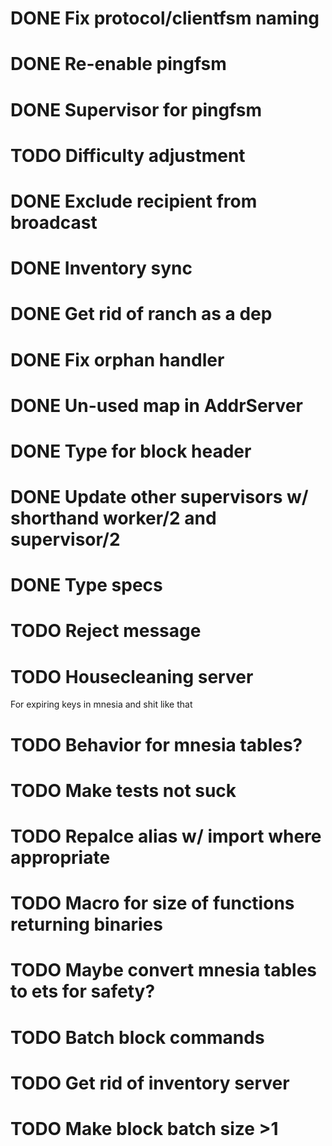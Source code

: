 * DONE Fix protocol/clientfsm naming
  CLOSED: [2017-11-28 Tue 15:56]
* DONE Re-enable pingfsm
  CLOSED: [2017-11-28 Tue 15:56]
* DONE Supervisor for pingfsm
  CLOSED: [2017-11-28 Tue 15:56]
* TODO Difficulty adjustment
* DONE Exclude recipient from broadcast
  CLOSED: [2017-11-28 Tue 17:09]
* DONE Inventory sync
  CLOSED: [2018-03-08 Thu 14:59]
* DONE Get rid of ranch as a dep
  CLOSED: [2017-11-28 Tue 15:56]
* DONE Fix orphan handler
  CLOSED: [2018-03-08 Thu 15:35]
* DONE Un-used map in AddrServer
  CLOSED: [2017-11-29 Wed 16:25]
* DONE Type for block header
  CLOSED: [2017-11-29 Wed 18:03]
* DONE Update other supervisors w/ shorthand worker/2 and supervisor/2
  CLOSED: [2017-11-29 Wed 16:15]
* DONE Type specs
  CLOSED: [2017-11-29 Wed 19:34]
* TODO Reject message
* TODO Housecleaning server 

For expiring keys in mnesia and shit like that
* TODO Behavior for mnesia tables?
* TODO Make tests not suck
* TODO Repalce alias w/ import where appropriate
* TODO Macro for size of functions returning binaries
* TODO Maybe convert mnesia tables to ets for safety?
* TODO Batch block commands
* TODO Get rid of inventory server
* TODO Make block batch size >1 
